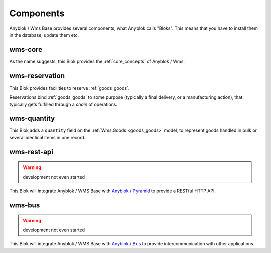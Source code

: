 .. _components:

Components
==========

Anyblok / Wms Base provides several components, what Anyblok calls
"Bloks". This means that you have to install them in the database,
update them etc.

.. _blok_wms_core:

wms-core
--------

As the name suggests, this Blok provides the :ref:`core_concepts` of
Anyblok / Wms.

.. seealso:: :mod:`the code documentation  <anyblok_wms_base.core>`.


.. _blok_wms_reservation:

wms-reservation
---------------

This Blok provides facilities to reserve :ref:`goods_goods`.

Reservations bind :ref:`goods_goods` to some purpose
(typically a final delivery, or a manufacturing action), that
typically gets fulfilled through a *chain* of operations.

.. seealso:: :ref:`the overwiew of reservation concepts,
             <reservation>` and :mod:`the
             code documentation  <anyblok_wms_base.reservation>`.


.. _blok_wms_quantity:

wms-quantity
------------

This Blok adds a ``quantity`` field on the :ref:`Wms.Goods
<goods_goods>` model, to represent goods handled in bulk or several
identical items in one record.

.. seealso:: :doc:`goods_quantity`

.. _blok_wms_rest_api:

wms-rest-api
------------
.. warning:: development not even started

This Blok will integrate Anyblok / WMS Base with `Anyblok / Pyramid
<https://anyblok-pyramid.readthedocs.io>`_ to provide a RESTful HTTP
API.

.. _blok_wms_bus:

wms-bus
-------
.. warning:: development not even started

This Blok will integrate Anyblok / WMS Base with `Anyblok / Bus
<https://anyblok-bus.readthedocs.io>`_ to provide intercommunication
with other applications.
